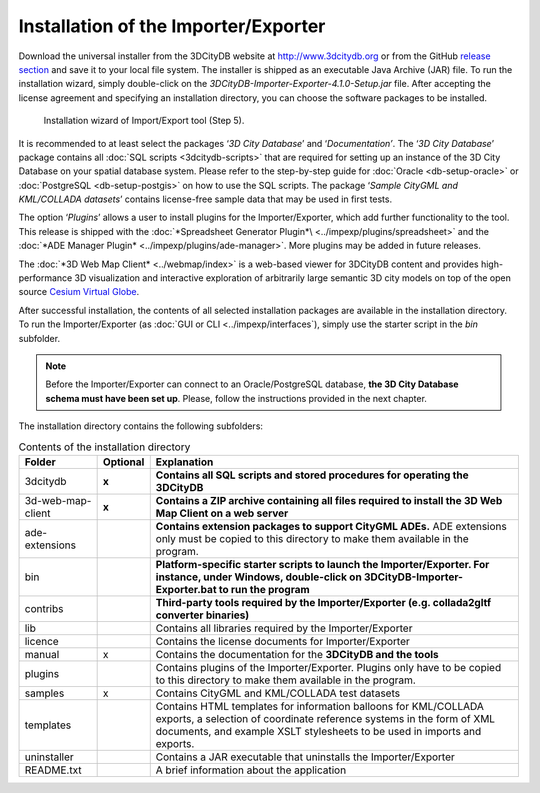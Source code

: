 Installation of the Importer/Exporter
-------------------------------------

Download the universal installer from the 3DCityDB website at
http://www.3dcitydb.org or from the GitHub
`release section <https://github.com/3dcitydb/importer-exporter/releases>`_
and save it to your local file system. The installer is shipped as an
executable Java Archive (JAR) file. To run the installation wizard,
simply double-click on the *3DCityDB-Importer-Exporter-4.1.0-Setup.jar*
file. After accepting the license agreement and specifying an installation
directory, you can choose the software packages to be installed.

.. figure:: ../media/image68.png
   :width: 4.58268in
   :height: 3.39205in

   Installation wizard of Import/Export tool (Step 5).

It is recommended to at least select the packages ‘\ *3D City Database*\ ’
and ‘\ *Documentation’*. The ‘\ *3D City Database*\ ’ package contains all
:doc:`SQL scripts <3dcitydb-scripts>` that are required for setting
up an instance of the 3D City Database on your spatial database system.
Please refer to the step-by-step guide for :doc:`Oracle <db-setup-oracle>`
or :doc:`PostgreSQL <db-setup-postgis>` on how to use the SQL scripts.
The package ‘\ *Sample CityGML and KML/COLLADA datasets*\ ’ contains
license-free sample data that may be used in first tests.

The option ‘\ *Plugins*\ ’ allows a user to install plugins for the
Importer/Exporter, which add further functionality to the tool. This
release is shipped with the
:doc:`*Spreadsheet Generator Plugin*\ <../impexp/plugins/spreadsheet>`
and the
:doc:`*ADE Manager Plugin* <../impexp/plugins/ade-manager>`.
More plugins may be added in future releases.

The :doc:`*3D Web Map Client* <../webmap/index>` is a web-based
viewer for 3DCityDB content and provides high-performance 3D visualization
and interactive exploration of arbitrarily large semantic 3D city models
on top of the open source `Cesium Virtual Globe <https://cesiumjs.org/>`_.

After successful installation, the contents of all selected installation
packages are available in the installation directory. To run the
Importer/Exporter (as :doc:`GUI or CLI <../impexp/interfaces`), simply
use the starter script in the *bin* subfolder.

.. note::
   Before the Importer/Exporter can connect to an Oracle/PostgreSQL
   database, **the 3D City Database schema must have been set up**.
   Please, follow the instructions provided in the next chapter.

The installation directory contains the following subfolders:

.. table:: Contents of the installation directory
   :widths: auto

   ================= ============ ==============================================================================================
   **Folder**        **Optional** **Explanation**
   3dcitydb          **x**        **Contains all SQL scripts and stored procedures for operating the 3DCityDB**
   3d-web-map-client **x**        **Contains a ZIP archive containing all files required to install the 3D Web Map Client on a web server**
   ade-extensions                 **Contains extension packages to support CityGML ADEs.** ADE extensions only must be copied to this directory to make them available in the program.
   bin                            **Platform-specific starter scripts to launch the Importer/Exporter. For instance, under Windows, double-click on 3DCityDB-Importer-Exporter.bat to run the program**
   contribs                       **Third-party tools required by the Importer/Exporter (e.g. collada2gltf converter binaries)**
   lib                            Contains all libraries required by the Importer/Exporter
   licence                        Contains the license documents for Importer/Exporter
   manual            x            Contains the documentation for the **3DCityDB and the tools**
   plugins                        Contains plugins of the Importer/Exporter. Plugins only have to be copied to this directory to make them available in the program.
   samples           x            Contains CityGML and KML/COLLADA test datasets
   templates                      Contains HTML templates for information balloons for KML/COLLADA exports, a selection of coordinate reference systems in the form of XML documents, and example XSLT stylesheets to be used in imports and exports.
   uninstaller                    Contains a JAR executable that uninstalls the Importer/Exporter
   README.txt                     A brief information about the application
   ================= ============ ==============================================================================================
